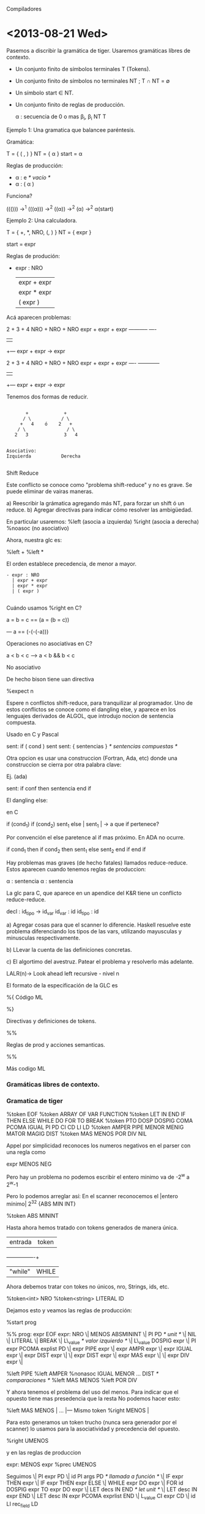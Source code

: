 Compiladores

* <2013-08-21 Wed>

Pasemos a discribir la gramática de tiger. Usaremos gramáticas líbres de contexto. 

- Un conjunto finito de símbolos terminales T (Tokens).
- Un conjunto finito de símbolos no terminales NT ; T \cap NT = \emptyset
- Un símbolo start \in NT.
- Un conjunto finito de reglas de producción.

  \alpha : secuencia de 0 o mas \beta_i, \beta_i \inc NT \union T

**** Ejemplo 1: Una gramatica que balancee paréntesis.

Gramática:

  T = { ( , ) }
  NT = { \alpha }
  start = \alpha

Reglas de producción:

- \alpha : e //* vacío *//
- \alpha : ( \alpha ) 


Funciona? 

((())) \rightarrow^1 (((\alpha))) \rightarrow^2 ((\alpha)) \rightarrow^2 (\alpha) \rightarrow^2 \alpha(start)


**** Ejemplo 2: Una calculadora.

T = { +, *, NRO, (, ) } 
NT = { expr }

start = expr

Reglas de produción:

- expr : NRO 
  | expr + expr
  | expr * expr
  | ( expr )

Acá aparecen problemas:

  2  +  3    + 4
NRO  + NRO   + NRO
expr + expr  + expr
-----------    ----
    |           |
    +--- expr + expr -> expr


  2  +  3    + 4
NRO  + NRO   + NRO
expr + expr  + expr
----   ------------
    |           |
    +--- expr + expr -> expr
 
Tenemos dos formas de reducir.

#+BEGIN_EXAMPLE

       +             +              
      / \           / \     
     +   4    ó    2   +    
    / \               / \       
   2   3             3   4       


Asociativo: 
Izquierda           Derecha

#+END_EXAMPLE


**** Shift Reduce
Este conflicto se conoce como "problema shift-reduce" y no es grave. 
Se puede eliminar de vairas maneras.

a) Reescribir la grámatica agregando más NT, para forzar un shift ó un reduce.
b) Agregar directivas para indicar cómo resolver las ambigüedad.

En particular usaremos:
   %left (asocia a izquierda)
   %right (asocia a derecha)
   %noasoc (no asociativo)

Ahora, nuestra glc es:

%left + 
%left *  

El orden establece precedencia, de menor a mayor. 


#+BEGIN_EXAMPLE
- expr : NRO 
  | expr + expr
  | expr * expr
  | ( expr )   

#+END_EXAMPLE


**** Cuándo usamos %right en C?

a = b = c == (a = (b = c))

--- a == (-(-(-a)))

**** Operaciones no asociativas en C?

a < b < c --> a < b && b < c

**** No asociativo 

De hecho bison tiene uan directiva 

  %expect n 

Espere n conflictos shift-reduce, para tranquilizar al programador. 
Uno de estos conflictos se conoce como el dangling else, y aparece en 
los lenguajes derivados de ALGOL, que introdujo nocion de sentencia 
compuesta.

Usado en C y Pascal

  sent: if ( cond ) sent
  sent: { sentencias } /* sentencias compuestas */

Otra opcion es usar una construccion (Fortran, Ada, etc) donde una 
construccion se cierra por otra palabra clave:

Ej. (ada)

sent: if conf then sentencia end if

El dangling else:

en C

 if (cond_1)
   if (cond_2)
      sent_1
   else      |
      sent_1 | -> a que if pertenece?

Por convención el else paretence al if mas próximo. En ADA no ocurre.


if cond_1 then
   if cond_2 then
      sent_1
   else
      sent_2
   end if
end if


Hay problemas mas graves (de hecho fatales) llamados reduce-reduce. 
Estos aparecen cuando tenemos reglas de produccion:

  \alpha : sentencia
  \alpha : sentencia


La glc para C, que aparece en un apendice del K&R tiene un conflicto
reduce-reduce. 

 decl     : id_tipo -> id_var
 id_var  : id
 id_tipo : id

a) Agregar cosas para que el scanner lo diferencie. Haskell resuelve este problema diferenciando los tipos
 de las vars, utilizando  mayusculas y minusculas respectivamente.

b) LLevar la cuenta de las definiciones concretas.

c) El algortimo del avestruz. Patear el problema y resolverlo más adelante.

LALR(n)-> Look ahead left recursive - nivel n

El formato de la especificación de la GLC es

%{
        Código ML

%}

Directivas y definiciones de tokens.

%%

Reglas de prod y acciones semanticas.

%%

Más codigo ML

*** Gramáticas libres de contexto.
    
*** Gramatica de tiger

%token EOF
%token ARRAY OF VAR FUNCTION
%token LET IN END IF THEN ELSE WHILE DO FOR TO BREAK
%token PTO DOSP DOSPIG COMA PCOMA IGUAL PI PD CI CD LI LD
%token AMPER PIPE MENOR MENIG MATOR MAGIG DIST 
%token MAS MENOS POR DIV NIL

Appel por simplicidad reconoces los numeros negativos en el parser con una regla como

expr MENOS NEG


Pero hay un problema no podemos escribir el entero minimo va de -2^w a 2^w-1

Pero lo podemos arreglar así:
  En el scanner reconocemos el |entero mínimo|
  2^32   {ABS MIN INT}

  %token ABS MININT

Hasta ahora hemos tratado con tokens generados de manera única.

| entrada | token |
+---------+-------+
| "while" | WHILE |


Ahora debemos tratar con tokes no únicos, nro, Strings, ids, etc.

%token<int> NRO
%token<string> LITERAL ID

Dejamos esto y veamos las reglas de producción:

%start prog

%%
prog: expr EOF
expr: NRO
 \| MENOS ABSMININT               
 \| PI PD /* unit */              
 \| NIL                           
 \| LITERAL                       
 \| BREAK                         
 \| L\_value /* valor izquierdo */ 
 \| L\_value DOSPIG expr           
 \| PI expr PCOMA explist PD      
 \| expr PIPE expr                
 \| expr AMPR expr                 
 \| expr IGUAL expr               
 \| expr DIST expr                
 \|                               
 \| expr DIST expr                
 \| expr MAS expr                 
 \|                               
 \| expr DIV expr                 
 \|                               

%left PIPE
%left AMPER
%nonasoc IGUAL MENOR ... DIST /* comparaciones */
%left MAS MENOS
%left POR DIV

Y ahora tenemos el problema del uso del menos. Para indicar que el opuesto tiene mas presedencia que la resta
No podemos hacer esto:

%left MAS MENOS |
...             |--- Mismo token
%right MENOS    |

Para esto generamos un token trucho (nunca sera generador por el scanner) lo usamos para la asociatividad y precedencia del opuesto.

%right UMENOS

y en las reglas de produccion 

expr: MENOS expr %prec UMENOS

Seguimos
  \| PI expr PD
  \| id PI args PD /* llamada a función */
  \| IF expr THEN expr
  \| IF expr THEN expr ELSE
  \| WHILE expr DO expr 
  \| FOR id DOSPIG expr TO expr DO expr
  \| LET decs IN END /* let unit */
  \| LET desc IN expr END
  \| LET desc IN expr PCOMA exprlist END
  \| L_value CI expr CD
  \| id LI rec_field LD

Seguimos con los NT Usados.

exprlist : expr PCOMA explist
  \| expr
;

rec_fields : id IGUAL expr COMA rec_fields
          \| id IGUAL expr
          \| /* nada */
           ;

decs : dec decs
     |
     ;

dec : TYPE id IGUAL ty
   \| vardec
   \| fundec

ty: id 
 \| LI tyfld LD
 \| ARRAY of id

id: ID
       
tyflds : tyfields COMMA tyflds
       |
       ;

tyfield: id DOSP id [fn:1]

vardec: VAR id DOSPIG expr
     \| VAR id DOSP id DOSPIG expr

fundec: FUNCTION id PI args PD
        IGUAL expr
     \| FUNCTION id PI args PD DOSP id 
     \| IGUAL expr

args : expr COMA args
    \| expr
    \| expr
     ;

L_value : id
       \| L_value PTO id                     
       \| L_value CI expr CD
       
       
* <2013-08-22 Tue>
** Los constructores de AST

#+BEGIN_SRC ocaml

   structure tigaerabs =

   struct 
      type symbol = string
      type pos = int
      datatype var = SimpleVar of symbol
                   | FieldVar of var *symbol
                   | SuscriptVar of var *exp
      and
               exp = VarExp of var *pos
                   | UnitExp of pos 
                   | NilExp of pos
                   | IntExp of int *pos
                   | StringExp of string *pos
                   | CallExp of {func: symcol, args:explist}*pos
                   | OpExp of {left:exp, oper:oper, right:exp}*pos
                   | RecordExp of { fields: symbol*exp list, ytp:symbol}*pos
                   | SeqExpOf of explist*pos
                   | AssignExpOf { var:var, exp:exp}*pos
                   | IfExpOf { test:exp, then':exp, else':exp option }*pos
                   | WhileExpOf { test:exp, body: exp}*pos

#+END_SRC
                  
Viene un problema fuera de fase: el for.
Un for DEFINE implícitamente su índice (Como ada). Así que podemos hacer:

                  \| ForExp of { var:symbol, escapa: bool ref, lo:exp, hi: exp, body: exp}

Debemos saber si el índice es por una función definida dentro del for.

  for i:=1 to 10 do 
    ( 
      let function f():int=i
      in f() + 1 end;
      ()
    )
                 \| LetExp of { desc: des list, body: exp } * pos
                 \| BreakExp of pos
                 \| ArrayExp of { type: symbol, size: exp, init: exp} * pos
                 \| 
      and
               dec = FunctionDec of ( name:symbol,
                                      parms: field list,
                                      result: symbol option,
                                      body: exp} * pos ) list
                  \| VarDec of { name: symbol,
                                 escape: bool ref,
                                 typ: symbol option, init: exp} * pos
      and
               ty = NameTy of symbol
                 \| RecordTy of field list
                 \| ArrayTy of symbol
      
      and
             oper = PlusOp | MinusOp | TimesOp | DivideOp 
                 \|  EqOp  | Neqop   | LtOp    | LeOp 
                 \| GtOp   | GeOp 
      withtype field = { name: symbol, escape: bool ref, typ: ty }


** Acciones semanticas y atributos de terminal y no terminales.

En 1969 D.E.Knuth definió las gramáticas con atributos, es decir, GLC donde los 
terminales y no terminales podrían "arrastrar" valores de un cierto tipo (atributos)
de uno de ellos en base a los atributos existentes.

   expr = expr + expr  { $$ = $1 + $3; } \leftarrow  
    $$     $1     $3

Usemos esto. Declaramos los tipos de los atributos en las directivas.

%type<tigerabs.exp> prog expr 
%type<tigerabs.ty>  ty


%type<string>       id

id : ID  { $1}

%type<tigerabs.var> L\_value

Y con esto rellenamos las acciones semanticas.

Necesitamos tambien la posicion para esto, declaramos en tigernlin.sm

   var nlin = ref 1

En el codigo ml del parser

fun P() = !tigerlin.nlin

expr: NRO                  { IntExp($1, P()) }
   \| MENOS ABSMININT      { IntExp( valOf Int.minInt, P()) }
   \| PI PD                { UnitExp(P()) }
   \| NIL                  { NilExp(P()) }
   \| LITERAL              { StringExp($1, P())
   \| L\_value             { VarExp( $1, PC ) }
   \| L\_value DOSPIG expr { AssignExp({ var=$1, exp=$3 }, P())}

Habrán notado que no tenamos and, or o not, en el AST. De hecho, Tiger no tiene booleanos.
Tiger hace como C: Cualquier expresión entera que evalúe a cero es falase, distinto de cero true.

Así:

 \| expr PIPE expr
 \| expr AMPER expr

a | b == if a then 1 else b
a & b == if a then b else 0

 \| expr PIPE expr { IfExp({test=$1, then'=IntVal(1, P()), else'=Some($3)} P()) }
 \| expr AMPER expr { IfExp({test=$1, then'=$3 else'=IntVal(1, P()) } P()) }

...
 \| expr MENOR expr { OpExp({left = $1, oper = LtOp, right= $3}, P()) }
 \| MENOS expr %prec UMENOS { OpExp({left = IntExp(0, P()), oper = MinusOp, right= $2}, P()) }

 \| PI expr PD { $2 }

 \| IF expr THEN expr           { IfExp({test=$2, then'=$4, else'=NONE } P()) }
 \| IF expr THEN expr ELSE expr { IfExp({test=$2, then'=$4, else'=Some($6)} P()) }

Para evitar el dangling else usamos

/* menor precedencia */

%nonassoc THEN
%left     ELSE
%nonassoc DOSPIG



* Footnotes

[fn:1] El segundo id debe ser un nombre de tipo, pero no podemos saberlo, lo chequeamos mas adelante.
